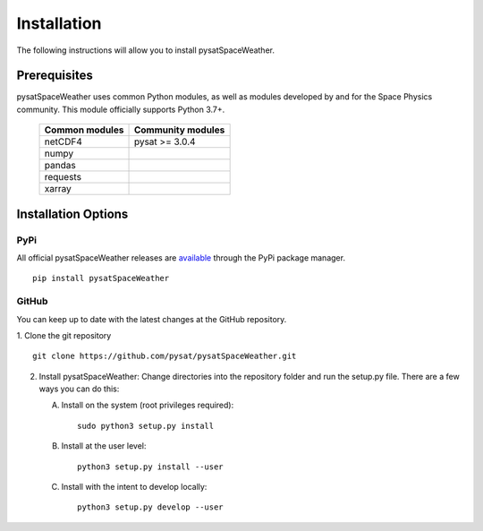 .. _install:

Installation
============

The following instructions will allow you to install pysatSpaceWeather.


.. _install-prereq:

Prerequisites
-------------

.. image:: figures/poweredbypysat.png
    :width: 150px
    :align: right
    :alt: powered by pysat Logo, blue planet with orbiting python


pysatSpaceWeather uses common Python modules, as well as modules developed by
and for the Space Physics community.  This module officially supports
Python 3.7+.

 ============== =================
 Common modules Community modules
 ============== =================
  netCDF4        pysat >= 3.0.4
  numpy
  pandas
  requests
  xarray
 ============== =================


.. _install-opt:


Installation Options
--------------------


.. _install-opt-pip:

PyPi
^^^^
All official pysatSpaceWeather releases are
`available <https://pypi.org/project/pysatSpaceWeather/>`_ through the PyPi
package manager.
::


   pip install pysatSpaceWeather



.. _install-opt-git:

GitHub
^^^^^^
You can keep up to date with the latest changes at the GitHub repository.

1. Clone the git repository
::


   git clone https://github.com/pysat/pysatSpaceWeather.git


2. Install pysatSpaceWeather:
   Change directories into the repository folder and run the setup.py file.
   There are a few ways you can do this:

   A. Install on the system (root privileges required)::


        sudo python3 setup.py install
   B. Install at the user level::


        python3 setup.py install --user
   C. Install with the intent to develop locally::


        python3 setup.py develop --user
